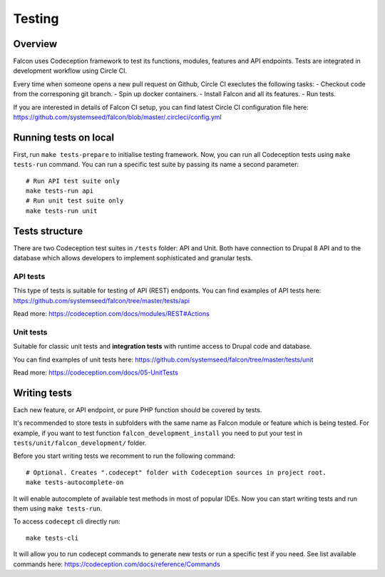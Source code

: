 Testing
=======

Overview
-------------

Falcon uses Codeception framework to test its functions, modules, features and
API endpoints. Tests are integrated in development workflow using Circle CI.

Every time when someone opens a new pull request on Github, Circle CI execlutes
the following tasks:
- Checkout code from the corresponing git branch.
- Spin up docker containers.
- Install Falcon and all its features.
- Run tests.

If you are interested in details of Falcon CI setup,  you can find latest Circle CI configuration file here: https://github.com/systemseed/falcon/blob/master/.circleci/config.yml

Running tests on local
----------------------

First, run ``make tests-prepare`` to initialise testing framework.
Now, you can run all Codeception tests using ``make tests-run`` command. You can
run a specific test suite by passing its name a second parameter: ::

  # Run API test suite only
  make tests-run api
  # Run unit test suite only
  make tests-run unit

Tests structure
---------------

There are two Codeception test suites in ``/tests`` folder: API and Unit.
Both have connection to Drupal 8 API and to the database which allows developers to
implement sophisticated and granular tests.

API tests
~~~~~~~~~

This type of tests is suitable for testing of API (REST) endponts.
You can find examples of API tests here: https://github.com/systemseed/falcon/tree/master/tests/api

Read more: https://codeception.com/docs/modules/REST#Actions

Unit tests
~~~~~~~~~~
Suitable for classic unit tests and **integration tests** with runtime access to Drupal code and database.

You can find examples of unit tests here: https://github.com/systemseed/falcon/tree/master/tests/unit

Read more: https://codeception.com/docs/05-UnitTests

Writing tests
-------------

Each new feature, or API endpoint, or pure PHP function should be covered by tests.

It's recommended to store tests in subfolders with the same name
as Falcon module or feature which is being tested. For example, if you want to
test function ``falcon_development_install`` you need to put your test in
``tests/unit/falcon_development/`` folder.

Before you start writing tests we recomment to run the following command: ::

  # Optional. Creates ".codecept" folder with Codeception sources in project root.
  make tests-autocomplete-on

It will enable autocomplete of available test methods in most of popular IDEs.
Now you can start writing tests and run them using ``make tests-run``.

To access ``codecept`` cli directly run: ::

  make tests-cli

It will allow you to run codecept commands to generate new tests or run a specific
test if you need. See list available commands here: https://codeception.com/docs/reference/Commands




